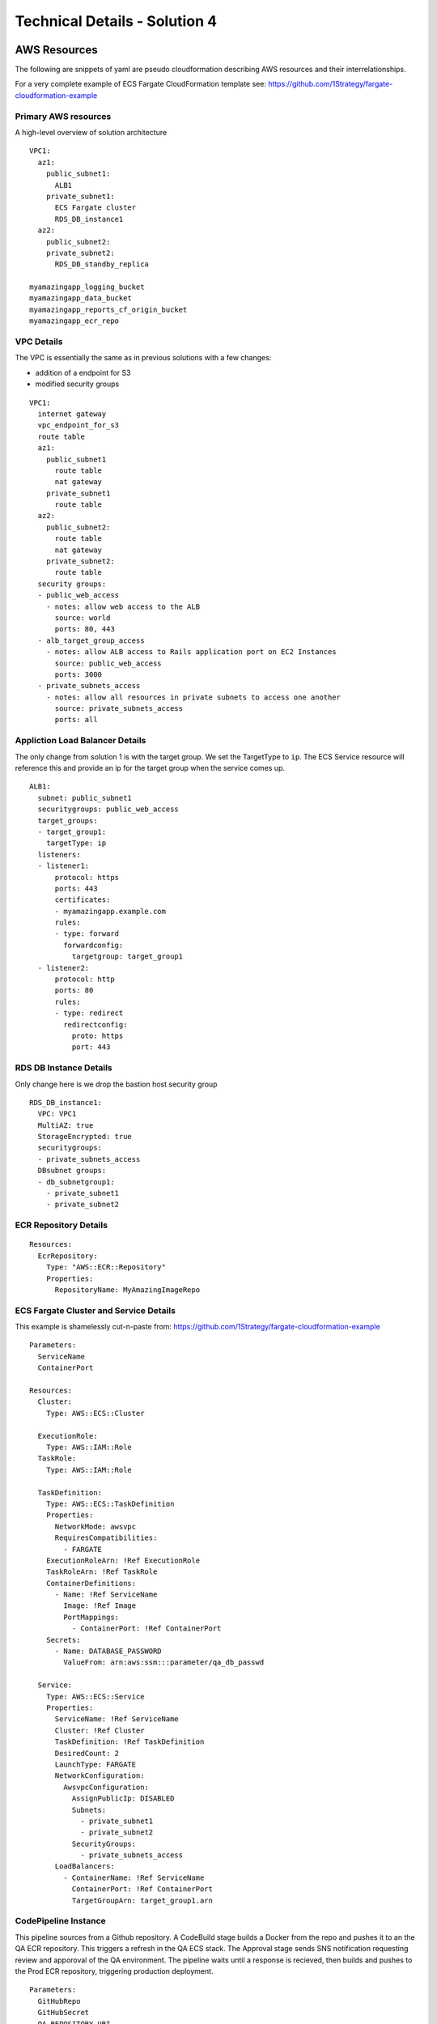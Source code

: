 .. _solution_4_details:

Technical Details - Solution 4
==============================


AWS Resources
-------------

The following are snippets of yaml are pseudo cloudformation describing AWS
resources and their interrelationships.

For a very complete example of ECS Fargate CloudFormation template see:
https://github.com/1Strategy/fargate-cloudformation-example


Primary AWS resources
*********************

A high-level overview of solution architecture

::

  VPC1:
    az1:
      public_subnet1:
        ALB1
      private_subnet1:
        ECS Fargate cluster
        RDS_DB_instance1
    az2:
      public_subnet2:
      private_subnet2:
        RDS_DB_standby_replica

  myamazingapp_logging_bucket
  myamazingapp_data_bucket
  myamazingapp_reports_cf_origin_bucket
  myamazingapp_ecr_repo



VPC Details
***********

The VPC is essentially the same as in previous solutions with
a few changes:

- addition of a endpoint for S3
- modified security groups

::

  VPC1:
    internet gateway
    vpc_endpoint_for_s3
    route table
    az1:
      public_subnet1
        route table
        nat gateway
      private_subnet1
        route table
    az2:
      public_subnet2:
        route table
        nat gateway
      private_subnet2:
        route table
    security groups:
    - public_web_access
      - notes: allow web access to the ALB
        source: world
        ports: 80, 443
    - alb_target_group_access
      - notes: allow ALB access to Rails application port on EC2 Instances
        source: public_web_access
        ports: 3000
    - private_subnets_access
      - notes: allow all resources in private subnets to access one another
        source: private_subnets_access
        ports: all




Appliction Load Balancer Details
********************************

The only change from solution 1 is with the target group.  
We set the TargetType to ``ip``.  The ECS Service resource will reference
this and provide an ip for the target group when the service comes up.

::

  ALB1:
    subnet: public_subnet1
    securitygroups: public_web_access
    target_groups:
    - target_group1:
      targetType: ip
    listeners:
    - listener1:
        protocol: https
        ports: 443
        certificates: 
        - myamazingapp.example.com
        rules:
        - type: forward
          forwardconfig:
            targetgroup: target_group1
    - listener2:
        protocol: http
        ports: 80
        rules:
        - type: redirect
          redirectconfig:
            proto: https
            port: 443



RDS DB Instance Details
***********************

Only change here is we drop the bastion host security group

::

  RDS_DB_instance1:
    VPC: VPC1
    MultiAZ: true
    StorageEncrypted: true
    securitygroups:
    - private_subnets_access
    DBsubnet groups:
    - db_subnetgroup1:
      - private_subnet1
      - private_subnet2


ECR Repository Details
**********************

::

  Resources:
    EcrRepository:
      Type: "AWS::ECR::Repository"
      Properties:
        RepositoryName: MyAmazingImageRepo


ECS Fargate Cluster and Service Details
***************************************

This example is shamelessly cut-n-paste from:
https://github.com/1Strategy/fargate-cloudformation-example

::

  Parameters:
    ServiceName
    ContainerPort

  Resources:
    Cluster:
      Type: AWS::ECS::Cluster

    ExecutionRole:
      Type: AWS::IAM::Role
    TaskRole:
      Type: AWS::IAM::Role

    TaskDefinition:
      Type: AWS::ECS::TaskDefinition
      Properties:
        NetworkMode: awsvpc
        RequiresCompatibilities:
          - FARGATE
      ExecutionRoleArn: !Ref ExecutionRole
      TaskRoleArn: !Ref TaskRole
      ContainerDefinitions:
        - Name: !Ref ServiceName
          Image: !Ref Image
          PortMappings:
            - ContainerPort: !Ref ContainerPort
      Secrets:
        - Name: DATABASE_PASSWORD
          ValueFrom: arn:aws:ssm:::parameter/qa_db_passwd

    Service:
      Type: AWS::ECS::Service
      Properties:
        ServiceName: !Ref ServiceName
        Cluster: !Ref Cluster
        TaskDefinition: !Ref TaskDefinition
        DesiredCount: 2
        LaunchType: FARGATE
        NetworkConfiguration:
          AwsvpcConfiguration:
            AssignPublicIp: DISABLED
            Subnets:
              - private_subnet1
              - private_subnet2
            SecurityGroups:
              - private_subnets_access
        LoadBalancers:
          - ContainerName: !Ref ServiceName
            ContainerPort: !Ref ContainerPort
            TargetGroupArn: target_group1.arn



CodePipeline Instance
*********************

This pipeline sources from a Github repository.  A CodeBuild stage
builds a Docker from the repo and pushes it to an the QA ECR repository.
This triggers a refresh in the QA ECS stack.  The Approval stage
sends SNS notification requesting review and apporoval of the QA environment.
The pipeline waits until a response is recieved, then builds and pushes
to the Prod ECR repository, triggering production deployment.

::

  Parameters:
    GitHubRepo
    GitHubSecret
    QA_REPOSITORY_URI
    PROD_REPOSITORY_URI

  Resources:
    PipelineExecutionRole
    CodeBuildServiceRole
    ArtifactsBucket
    MyAmazingApprovers
      Type: AWS::SNS::Topic
    GithubWebhook:
      Type: 'AWS::CodePipeline::Webhook'
      Properties:
        Authentication: GITHUB_HMAC
        SecretToken: GitHubSecret
  
    MyAmazingPipeline:
      Type: AWS::CodePipeline::Pipeline
        Role: CodePipelineServiceRole
        ArtifactStore: ArtifactBucket
        Stages:
          - Name: Source
            Provider: GitHub
            WebHook: GithubWebhook
          - Name: BuildImageQA
            Provider: CodeBuild
            ProjectName: BuildDockerImageQA
          - Name: GetApproval
            Provider: Approval
            SNSTopic: MyAmazingApprovers
          - Name: BuildImageProd
            Provider: CodeBuild
            ProjectName: BuildDockerImageProd
  
    BuildDockerImageQA:
      Type: AWS::CodeBuild::Project
        ServiceRole: CodeBuildServiceRole
        Artifacts: ArtifactBucket
          BuildSpec:
            phases:
              pre_build:
                commands:
                  - $(aws ecr get-login)
                  - TAG="$(echo $CODEBUILD_RESOLVED_SOURCE_VERSION | head -c 8)"
              build:
                commands:
                  - docker build --tag "${QA_REPOSITORY_URI}:${TAG}" .
              post_build:
                commands:
                  - docker push "${QA_REPOSITORY_URI}:${TAG}"

    BuildDockerImageQA:
      Type: AWS::CodeBuild::Project
        ...



Docker Details
--------------

work in progress

.. https://aws.amazon.com/premiumsupport/knowledge-center/ecs-data-security-container-task/
